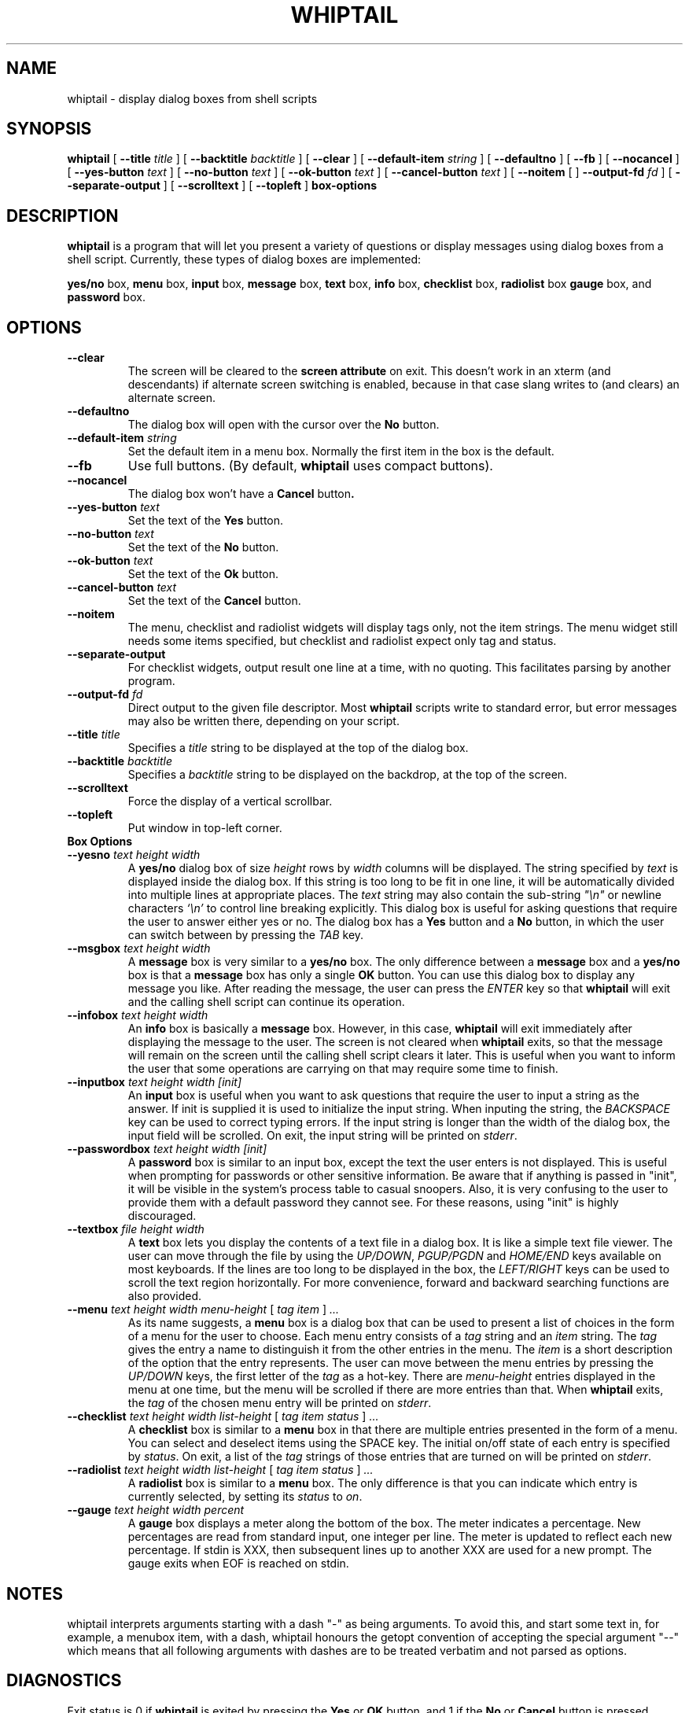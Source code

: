 .TH WHIPTAIL 1 "31 January 2007" "Whiptail Version 0.52.5"
.SH NAME
whiptail \- display dialog boxes from shell scripts
.SH SYNOPSIS
.B whiptail
[
.B \-\-title
.I title
]
[
.B \-\-backtitle
.I backtitle
]
[
.B \-\-clear
]
[
.B \-\-default\-item
.I string
]
[
.B \-\-defaultno
]
[
.B \-\-fb
]
[
.B \-\-nocancel
]
[
.B \-\-yes\-button
.I text
]
[
.B \-\-no\-button
.I text
]
[
.B \-\-ok\-button
.I text
]
[
.B \-\-cancel\-button
.I text
]
[
.B \-\-noitem
[
]
.B \-\-output\-fd
.I fd
]
[
.B \-\-separate\-output
]
[
.B \-\-scrolltext
]
[
.B \-\-topleft
]
.B box-options
.SH DESCRIPTION
.B whiptail
is a program that will let you present a variety of questions or
display messages using dialog boxes from a shell script. Currently,
these types of dialog boxes are implemented: 
.LP
.BR yes/no " box," " menu" " box," " input" " box,"
.BR message " box," " text" " box," " info" " box,"
.BR checklist " box," " radiolist" " box" " gauge" " box, and"
.BR password " box."
.SH OPTIONS
.TP
.B \-\-clear
The screen will be cleared to the
.BR "screen attribute" " on exit."
This doesn't work in an xterm (and descendants) if alternate screen
switching is enabled, because in that case slang writes to (and clears)
an alternate screen.
.TP
.B \-\-defaultno
The dialog box will open with the cursor over the 
.BR No " button."
.TP
.BI \-\-default\-item " string"
Set  the default item in a menu box.
Normally the first item in the box is the default.
.TP
.B \-\-fb
Use full buttons. (By default, 
.B whiptail
uses compact buttons). 
.TP
.B \-\-nocancel
The dialog box won't have a 
.BR Cancel " button".
.TP
.BI \-\-yes\-button " text"
Set the text of the
.BR Yes " button."
.TP
.BI \-\-no\-button " text"
Set the text of the
.BR No " button."
.TP
.BI \-\-ok\-button " text"
Set the text of the
.BR Ok " button."
.TP
.BI \-\-cancel\-button " text"
Set the text of the
.BR Cancel " button."
.TP
.B \-\-noitem
The menu, checklist and radiolist widgets will display tags only, not
the item strings. The menu widget still needs some items specified,
but checklist and radiolist expect only tag and status.
.TP
.BI \-\-separate\-output
For checklist widgets, output result one line at a time, with no
quoting.  This facilitates parsing by another program.
.TP
.BI \-\-output\-fd  " fd" 
Direct output to the given file descriptor.  Most 
.B whiptail
scripts
write to standard error, but  error  messages  may  also  be
written there, depending on your script.
.TP
.BI \-\-title " title"
Specifies a
.I title
string to be displayed at the top of the dialog box.
.TP
.BI \-\-backtitle " backtitle"
Specifies a
.I backtitle
string to be displayed on the backdrop, at the top of the screen.
.TP
.BI \-\-scrolltext
Force the display of a vertical scrollbar.
.TP
.BI \-\-topleft
Put window in top-left corner.
.TP
.B Box Options
.TP
.BI \-\-yesno " text height width"
.RB A " yes/no" " dialog box of size"
.I height
rows by
.I width
columns will be displayed. The string specified by
.I text
is displayed inside the dialog box. If this string is too long to be fit
in one line, it will be automatically divided into multiple lines at
appropriate places. The
.I text
string may also contain the sub-string
.I
"\en"
or newline characters
.I `\en'
to control line breaking explicitly.  This dialog box is useful for
asking questions that require the user to answer either yes or no.
.RB "The dialog box has a" " Yes" " button and a " No
button, in which the user can switch between by pressing the
.IR TAB " key."
.TP
.BI \-\-msgbox " text height width"
.RB A " message" " box is very similar to a" " yes/no" " box."
The only difference between a
.B message
box and a
.B yes/no
box is that a
.B message
box has only a single
.B OK
button. You can use this dialog box to display any message you like.
After reading the message, the user can press the
.I ENTER
key so that
.B whiptail
will exit and the calling shell script can continue its operation.
.TP
.BI \-\-infobox " text height width"
.RB An " info" " box is basically a" " message" " box."
However, in this case,
.B whiptail
will exit immediately after displaying the message to the user. The
screen is not cleared when
.B whiptail
exits, so that the message will remain on the screen until the calling
shell script clears it later. This is useful when you want to inform
the user that some operations are carrying on that may require some
time to finish.
.TP
.BI \-\-inputbox " text height width [init]"
.RB "An " input " box is useful when you want to ask questions that"
require the user to input a string as the answer. If init is supplied
it is used to initialize the input string.
When inputing the
string, the
.I BACKSPACE
key can be used to correct typing errors. If the input string is longer than
the width of the dialog box, the input field will be scrolled. On exit,
the input string will be printed on
.IR stderr "."
.TP
.BI \-\-passwordbox " text height width [init]"
.RB "A " password " box is similar to an input box, except the text the user"
enters is not displayed. This is useful when prompting for passwords or other
sensitive information. Be aware that if anything is passed in "init", it
will be visible in the system's process table to casual snoopers. Also, it
is very confusing to the user to provide them with a default password they
cannot see. For these reasons, using "init" is highly discouraged.
.TP
.BI \-\-textbox " file height width"
.RB A " text" " box lets you display the contents of a text file in a"
dialog box. It is like a simple text file viewer. The user can move
through the file by using the
.IR UP/DOWN ", " PGUP/PGDN
.RI and " HOME/END" " keys available on most keyboards."
If the lines are too long to be displayed in the box, the
.I LEFT/RIGHT
keys can be used to scroll the text region horizontally. For more
convenience, forward and backward searching functions are also provided.
.IP "\fB\-\-menu \fItext height width menu-height \fR[ \fItag item \fR] \fI..."
As its name suggests, a
.B menu
box is a dialog box that can be used to present a list of choices in
the form of a menu for the user to choose. Each menu entry consists of a
.IR tag " string and an " item " string. The"
.I tag
gives the entry a name to distinguish it from the other entries in the
menu. The
.I item
is a short description of the option that the entry represents. The
user can move between the menu entries by pressing the
.I UP/DOWN
keys, the first letter of the
.I tag
as a hot-key. There are
.I menu-height
entries displayed in the menu at one time, but the menu will be
scrolled if there are more entries than that. When
.B whiptail
exits, the
.I tag
of the chosen menu entry will be printed on
.IR stderr "."
.IP "\fB\-\-checklist \fItext height width list-height \fR[ \fItag item status \fR] \fI..."
.RB "A " checklist " box is similar to a " menu " box in that there are"
multiple entries presented in the form of a menu.
You can select and deselect items using the SPACE key.  
The initial on/off state of each entry is specified by
.IR status "."
On exit, a list of the
.I tag
strings of those entries that are turned on will be printed on
.IR stderr "."

.IP "\fB\-\-radiolist \fItext height width list-height \fR [ \fItag item status \fR] \fI..."
.RB "A " radiolist " box is similar to a " menu " box.  The only difference is"
that you can indicate which entry is currently selected, by setting its
.IR status " to " on "."

.IP "\fB\-\-gauge \fItext height width percent\fR"
.RB "A " gauge " box displays a meter along the bottom of the box.
The meter indicates a percentage.  New percentages are read from
standard input, one integer per line.  The meter is updated
to reflect each new percentage.  If stdin is XXX, then subsequent
lines up to another XXX are used for a new prompt.
The gauge exits when EOF is reached on stdin.

.SH NOTES
whiptail interprets arguments starting with a dash "\-" as being arguments.
To avoid this, and start some text in, for example, a menubox item, with a 
dash, whiptail honours the getopt convention of accepting the special
argument "\-\-" which means that all following arguments with dashes are to
be treated verbatim and not parsed as options.
.SH DIAGNOSTICS
Exit status is 0 if
.BR whiptail " is exited by pressing the " Yes " or " OK
button, and 1 if the
.BR No " or " Cancel
button is pressed. Otherwise, if errors occur inside
.B whiptail
or
.B whiptail
is exited by pressing the
.I ESC
key, the exit status is -1.
.SH AUTHOR
Based on the man page for dialog(1) by:
.LP
Savio Lam (lam836@cs.cuhk.hk) - version 0.3
.LP
Stuart Herbert (S.Herbert@sheffield.ac.uk) - patch for version 0.4
.LP
Modifications for whiptail by:
.LP
Enrique Zanardi (ezanard@debian.org)
.LP
Alastair McKinstry (mckinstry@debian.org)
